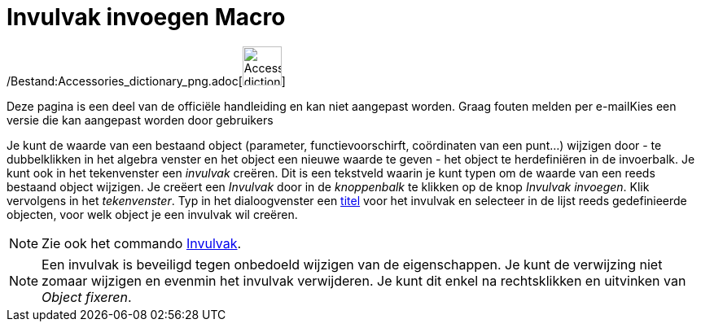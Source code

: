 = Invulvak invoegen Macro
:page-en: tools/Input_Box_Tool
ifdef::env-github[:imagesdir: /nl/modules/ROOT/assets/images]

/Bestand:Accessories_dictionary_png.adoc[image:48px-Accessories_dictionary.png[Accessories
dictionary.png,width=48,height=48]]

Deze pagina is een deel van de officiële handleiding en kan niet aangepast worden. Graag fouten melden per
e-mail[.mw-selflink .selflink]##Kies een versie die kan aangepast worden door gebruikers##

Je kunt de waarde van een bestaand object (parameter, functievoorschirft, coördinaten van een punt...) wijzigen door -
te dubbelklikken in het algebra venster en het object een nieuwe waarde te geven - het object te herdefiniëren in de
invoerbalk. Je kunt ook in het tekenvenster een _invulvak_ creëren. Dit is een tekstveld waarin je kunt typen om de
waarde van een reeds bestaand object wijzigen. Je creëert een _Invulvak_ door in de _knoppenbalk_ te klikken op de knop
_Invulvak invoegen_. Klik vervolgens in het _tekenvenster_. Typ in het dialoogvenster een
xref:/Labels_en_titels.adoc[titel] voor het invulvak en selecteer in de lijst reeds gedefinieerde objecten, voor welk
object je een invulvak wil creëren.

[NOTE]
====

Zie ook het commando xref:/commands/Invulvak.adoc[Invulvak].

====

[NOTE]
====

Een invulvak is beveiligd tegen onbedoeld wijzigen van de eigenschappen. Je kunt de verwijzing niet zomaar wijzigen en
evenmin het invulvak verwijderen. Je kunt dit enkel na rechtsklikken en uitvinken van _Object fixeren_.

====
